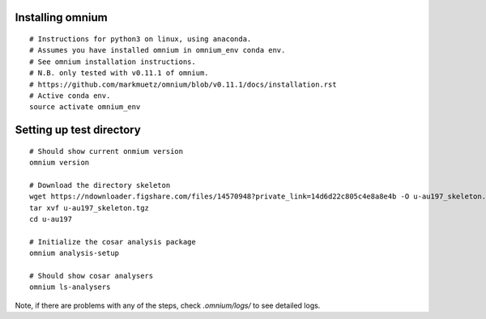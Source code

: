 .. _installation:

Installing omnium
=================

::

    # Instructions for python3 on linux, using anaconda.
    # Assumes you have installed omnium in omnium_env conda env.
    # See omnium installation instructions.
    # N.B. only tested with v0.11.1 of omnium.
    # https://github.com/markmuetz/omnium/blob/v0.11.1/docs/installation.rst
    # Active conda env.
    source activate omnium_env

Setting up test directory
=========================

::

    # Should show current onmium version
    omnium version

    # Download the directory skeleton
    wget https://ndownloader.figshare.com/files/14570948?private_link=14d6d22c805c4e8a8e4b -O u-au197_skeleton.tgz
    tar xvf u-au197_skeleton.tgz
    cd u-au197

    # Initialize the cosar analysis package
    omnium analysis-setup

    # Should show cosar analysers
    omnium ls-analysers

Note, if there are problems with any of the steps, check `.omnium/logs/` to see detailed logs.

